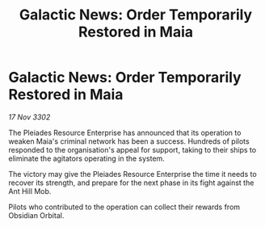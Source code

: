 :PROPERTIES:
:ID:       7a5f27df-140c-4a9a-8c2b-5e2f345ba8d2
:END:
#+title: Galactic News: Order Temporarily Restored in Maia
#+filetags: :galnet:

* Galactic News: Order Temporarily Restored in Maia

/17 Nov 3302/

The Pleiades Resource Enterprise has announced that its operation to weaken Maia's criminal network has been a success. Hundreds of pilots responded to the organisation's appeal for support, taking to their ships to eliminate the agitators operating in the system. 

The victory may give the Pleiades Resource Enterprise the time it needs to recover its strength, and prepare for the next phase in its fight against the Ant Hill Mob. 

Pilots who contributed to the operation can collect their rewards from Obsidian Orbital.
